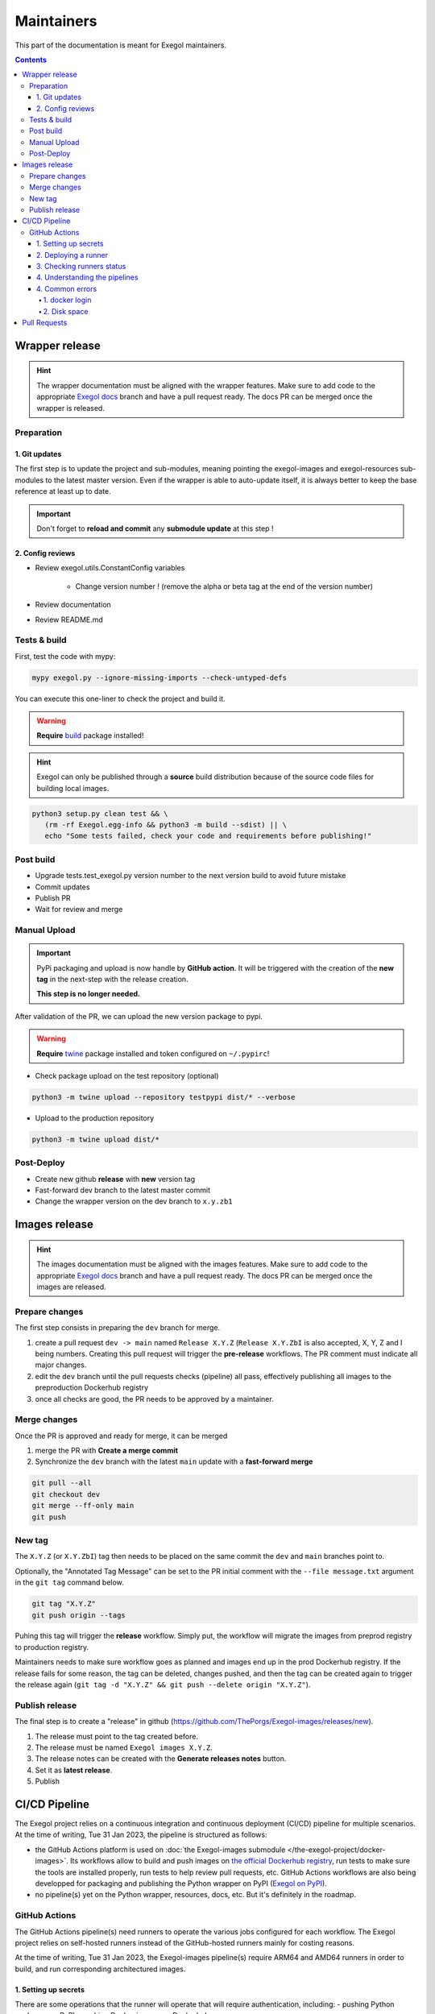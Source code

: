 ===========
Maintainers
===========

This part of the documentation is meant for Exegol maintainers.

.. contents::

Wrapper release
===============

.. hint::
    The wrapper documentation must be aligned with the wrapper features. Make sure to add code to the appropriate `Exegol docs <https://github.com/ThePorgs/Exegol-docs>`_ branch and have a pull request ready. The docs PR can be merged once the wrapper is released.

Preparation
-----------

1. Git updates
~~~~~~~~~~~~~~

The first step is to update the project and sub-modules, meaning pointing the exegol-images and exegol-resources sub-modules to the latest master version.
Even if the wrapper is able to auto-update itself, it is always better to keep the base reference at least up to date.

..  tabs::

    ..  tab:: With git

        * Update current wrapper repo:

        .. code-block:: bash

            git pull

        * Update git submodules and checkout to **main** branch for release:

        .. code-block:: bash

            git -C exegol-docker-build checkout main
            git -C exegol-docker-build pull
            git -C exegol-resources checkout main
            git -C exegol-resources pull

    ..  tab:: With Exegol

        Update to the latest version of the **main** branches (checkout if needed, **except for the wrapper** which remains in branch dev)

        .. code-block:: bash

            exegol update -v

.. important::
    Don't forget to **reload and commit** any **submodule update** at this step !

2. Config reviews
~~~~~~~~~~~~~~~~~

* Review exegol.utils.ConstantConfig variables

    * Change version number ! (remove the alpha or beta tag at the end of the version number)
* Review documentation
* Review README.md

Tests & build
-------------

First, test the code with mypy:

.. code-block:: bash

    mypy exegol.py --ignore-missing-imports --check-untyped-defs

You can execute this one-liner to check the project and build it.

.. warning::
    **Require** `build <https://packaging.python.org/en/latest/tutorials/packaging-projects/#generating-distribution-archives>`__ package installed!

.. hint::
    Exegol can only be published through a **source** build distribution because of the source code files for building local images.

.. code-block:: bash

    python3 setup.py clean test && \
       (rm -rf Exegol.egg-info && python3 -m build --sdist) || \
       echo "Some tests failed, check your code and requirements before publishing!"


Post build
----------

* Upgrade tests.test_exegol.py version number to the next version build to avoid future mistake
* Commit updates
* Publish PR
* Wait for review and merge

Manual Upload
-------------

.. important::
    PyPi packaging and upload is now handle by **GitHub action**. It will be triggered with the creation of the **new tag** in the next-step with the release creation.

    **This step is no longer needed.**

After validation of the PR, we can upload the new version package to pypi.

.. warning::
    **Require** `twine <https://packaging.python.org/en/latest/tutorials/packaging-projects/#uploading-the-distribution-archives>`__ package installed and token configured on ``~/.pypirc``!

* Check package upload on the test repository (optional)

.. code-block:: bash

    python3 -m twine upload --repository testpypi dist/* --verbose

* Upload to the production repository

.. code-block:: bash

    python3 -m twine upload dist/*


Post-Deploy
-----------

* Create new github **release** with **new** version tag
* Fast-forward dev branch to the latest master commit
* Change the wrapper version on the dev branch to ``x.y.zb1``

Images release
==============

.. hint::
    The images documentation must be aligned with the images features. Make sure to add code to the appropriate `Exegol docs <https://github.com/ThePorgs/Exegol-docs>`_ branch and have a pull request ready. The docs PR can be merged once the images are released.

Prepare changes
---------------

The first step consists in preparing the ``dev`` branch for merge.

1. create a pull request ``dev -> main`` named ``Release X.Y.Z`` (``Release X.Y.ZbI`` is also accepted, X, Y, Z and I being numbers. Creating this pull request will trigger the **pre-release** workflows. The PR comment must indicate all major changes.

2. edit the ``dev`` branch until the pull requests checks (pipeline) all pass, effectively publishing all images to the preproduction Dockerhub registry

3. once all checks are good, the PR needs to be approved by a maintainer.

Merge changes
-------------

Once the PR is approved and ready for merge, it can be merged

1. merge the PR with **Create a merge commit**

2. Synchronize the ``dev`` branch with the latest ``main`` update with a **fast-forward merge**

.. code-block:: bash

    git pull --all
    git checkout dev
    git merge --ff-only main
    git push

New tag
-------

The ``X.Y.Z`` (or ``X.Y.ZbI``) tag then needs to be placed on the same commit the ``dev`` and ``main`` branches point to.

Optionally, the "Annotated Tag Message" can be set to the PR initial comment with the ``--file message.txt`` argument in the ``git tag`` command below.

.. code-block:: bash

    git tag "X.Y.Z"
    git push origin --tags

Puhing this tag will trigger the **release** workflow. Simply put, the workflow will migrate the images from preprod registry to production registry.

Maintainers needs to make sure workflow goes as planned and images end up in the prod Dockerhub registry. If the release fails for some reason, the tag can be deleted, changes pushed, and then the tag can be created again to trigger the release again (``git tag -d "X.Y.Z" && git push --delete origin "X.Y.Z"``).

Publish release
---------------

The final step is to create a "release" in github (https://github.com/ThePorgs/Exegol-images/releases/new).

1. The release must point to the tag created before.

2. The release must be named ``Exegol images X.Y.Z``.

3. The release notes can be created with the **Generate releases notes** button.

4. Set it as **latest release**.

5. Publish

CI/CD Pipeline
==============

The Exegol project relies on a continuous integration and continuous deployment (CI/CD) pipeline for multiple scenarios. At the time of writing, Tue 31 Jan 2023, the pipeline is structured as follows:

* the GitHub Actions platform is used on :doc:`the Exegol-images submodule </the-exegol-project/docker-images>`. Its workflows allow to build and push images on `the official Dockerhub registry <https://hub.docker.com/repository/docker/nwodtuhs/exegol>`_, run tests to make sure the tools are installed properly, run tests to help review pull requests, etc. GitHub Actions workflows are also being developped for packaging and publishing the Python wrapper on PyPI (`Exegol on PyPI <https://pypi.org/project/Exegol>`_).
* no pipeline(s) yet on the Python wrapper, resources, docs, etc. But it's definitely in the roadmap.

GitHub Actions
--------------

The GitHub Actions pipeline(s) need runners to operate the various jobs configured for each workflow. The Exegol project relies on self-hosted runners instead of the GitHub-hosted runners mainly for costing reasons.

At the time of writing, Tue 31 Jan 2023, the Exegol-images pipeline(s) require ARM64 and AMD64 runners in order to build, and run corresponding architectured images.

1. Setting up secrets
~~~~~~~~~~~~~~~~~~~~~

There are some operations that the runner will operate that will require authentication, including:
- pushing Python packages on PyPI
- pushing Docker images on Dockerhub

In order to allow this, GitHub Actions can be set up with secrets that the runner will be able to use later on. This part of the documentation shows what secrets must be set up and how.

..  tabs::

    ..  tab:: PyPI

        API Tokens can be created in the maintainer account's `PyPI account settings <https://pypi.org/manage/account/>`_, in the **API Tokens** part. The scope must be set to ``Project: Exegol``. The tokens are linked to the personal PyPI account.

    ..  tab:: Dockerhub

        Access Tokens can be created in the maintainer account's `Dockerhub security settings <https://hub.docker.com/settings/security>`_. Permissions must be set to ``Read, Write, Delete``. The tokens are linked to the personal Dockerhub account.

Once the token is created, it can be added as follows:

- For Exegol-images, go to the `Exegol-images repo settings > secrets > actions <https://github.com/ThePorgs/Exegol-images/settings/secrets/actions>`_. At the time of writing, 11 Feb. 2023, Dockerhub secrets are named ``DOCKER_USERNAME`` and ``DOCKER_PASSWORD`` in the workflows.

- For the Python wrapper, go to the `Exegol repo settings > secrets > actions <https://github.com/ThePorgs/Exegol/settings/secrets/actions>`_. At the time of writing, 11 Feb. 2023, the PyPI token is named ``PYPI_API_TOKEN`` in the workflows.

2. Deploying a runner
~~~~~~~~~~~~~~~~~~~~~

The runner can either run on macOS, Linux, or Windows, as those three operating systems are supporting by the GHA (GitHub Action) platform. x64 and ARM64 are supported for macOS and Windows, and for Linux, ARM is supported as well.

Below are the hardware requirements for each runner:

* enough RAM *(to be defined)*
* enough CPU *(to be defined)*
* enough free disk space (at least ~100GB, bare minimum)

Before deploying a GHA agent on a runner, software requirements must be met:

- Docker (or Docker Desktop for Windows and macOS)
- jq (lightweight and flexible command-line JSON processor)

..  tabs::

    ..  tab:: Linux

        For Linux systems, Docker is required in order to have the GitHub Actions agent running.

        .. tip::

            Docker can be installed quickly and easily with the following command-line:

            .. code-block:: bash

                curl -fsSL "https://get.docker.com/" -o get-docker.sh
                sh get-docker.sh

        .. warning::

            To run exegol from the user environment without ``sudo``, the user must have privileged rights equivalent to root.
            To grant yourself these rights, you can use the following command

            .. code-block:: bash

                # add the sudo group to the user
                sudo usermod -aG docker $(id -u -n)

                # "reload" the user groups
                newgrp

        The ``jq`` utility is also required and can be installed with the following command line:

        .. code-block:: bash

            apt install jq

        Once the requirements are met, the agent can be deployed as follows (with sufficient permissions in the GitHub repository):

        * go to https://github.com/ThePorgs/Exegol-images/settings/actions/runners
        * click on "New self-hosted runner"
        * select ``Linux`` as operating system, as well as the right architecture and follow the instructions
        * when running the ``config.sh`` script, the following settings must be set

            * name of the runner group: Default
            * name of the runner: *up to you*
            * additional labels: ``builder,tester`` (adapt this if the runner is to be used for only one of those actions). If the runner is an X64/AMD64, the ``AMD64`` tag needs to be set as well. If the runner is ARM64, the right tag will be set automatically.
            * name of work folder: *up to you*

        * start the runner with the ``run.sh`` script
        * (option) configure the agent as a service if it is to be run unattended/headless with ``sudo ./svc.sh install <user>``, more info at https://docs.github.com/en/actions/hosting-your-own-runners/configuring-the-self-hosted-runner-application-as-a-service


        .. note::

            When configuring the agent as a service, it will be enabled, meaning it will start at boot. The ``systemctl is-enabled`` command should return ``enabled``.

            .. code-block:: bash

                sudo systemctl is-enabled actions.runner.ThePorgs-Exegol-images.<runner-name>.service

            In order to start the service, either reboot the runner, or use ``systemctl``.

            .. code-block:: bash

                sudo systemctl start actions.runner.ThePorgs-Exegol-images.<runner-name>.service

        .. image:: /assets/maintainers/gha_deployment/step_1.png
           :align: center
           :alt: Created a new runner

        .. image:: /assets/maintainers/gha_deployment/step_2.png
           :align: center
           :alt: Configuring the runner (GitHub)

        .. image:: /assets/maintainers/gha_deployment/step_3.png
           :align: center
           :alt: Configuring the runner (Local)


        .. note::

            Screenshots annotated with https://annotely.com/
    ..  tab:: macOS

        For macOS, **Docker Desktop** must be installed: https://docs.docker.com/desktop/install/mac-install/.

        * In ``Settings > Resources > Advanced``, the ``virtual disk limit`` must be set to at least 100GB.
        * In ``Settings > Resources > Advanced``, allocate enough CPUs, Memory and Swap.

        The **jq** tool can be installed as follows.

        .. code-block:: bash

            # install brew
            ruby -e "$(curl -fsSL https://raw.githubusercontent.com/Homebrew/install/master/install)" < /dev/null 2> /dev/null

            # install jq
            brew install jq

        **Xcode Command Line Tools** are also required, and they can be installed with the following command line.

        .. code-block:: bash

            xcode-select --install

        Once the requirements are met, the agent can be deployed as follows (with sufficient permissions in the GitHub repository):

        * go to https://github.com/ThePorgs/Exegol-images/settings/actions/runners
        * click on "New self-hosted runner"
        * select ``macOS`` as operating system, as well as the right architecture and follow the instructions
        * when running the ``config.sh`` script, the following settings must be set

            * name of the runner group: Default
            * name of the runner: *up to you*
            * additional labels: ``builder,tester`` (adapt this if the runner is to be used for only one of those actions). If the runner is an X64/AMD64, the ``AMD64`` tag needs to be set as well. If the runner is ARM64, the right tag will be set automatically.
            * name of work folder: *up to you*

        * start the runner with the ``run.sh`` script
        * the agent must **not** be configured as a service with ``./svc.sh install``. Some errors have been raised when setting up the pipeline like this.

        .. note::

            **TODO** : how to make that service run at boot unattended without using svc.sh install?



3. Checking runners status
~~~~~~~~~~~~~~~~~~~~~~~~~~

Go to https://github.com/ThePorgs/Exegol-images/settings/actions/runners

4. Understanding the pipelines
~~~~~~~~~~~~~~~~~~~~~~~~~~~~~~

**TODO** explain the pipelines, include diagrams.

4. Common errors
~~~~~~~~~~~~~~~~

1. docker login
_______________

When configuring a macOS agent as a service with ``./svc.sh install``, the following error was met during workflow run.

..  code-block::

    Run docker/login-action@v2
    with:
        username: ***
        password: ***
        ecr: auto
        logout: true
    Logging into Docker Hub...
    Error: Error saving credentials: error storing credentials - err: exit status 1, out: `error storing credentials - err: exit status 1, out: `User interaction is not allowed.``

In order to avoid that error, the runner was started interactively with ``./run.sh``.

2. Disk space
_____________

When there's not enough

You are running out of disk space. The runner will stop working when the machine runs out of disk space. Free space left: 62 MB


Pull Requests
=============

When handling pull requests, maintainers may need to `synchronize a contributor's fork with latests changes <https://docs.github.com/en/pull-requests/collaborating-with-pull-requests/working-with-forks/syncing-a-fork>`_. In command-line, this can be achieved as follows.

.. code-block:: bash

    git clone "git@github.com:USER/FORK" "dest_dir"
    cd dest_dir
    git remote add upstream "git@github.com:ThePorgs/REPO"
    git fetch upstream
    git checkout "TARGET_FORK_BRANCH"
    git merge --no-edit upstream/"ORIGIN_BRANCH"
    # solve conflicts if any
    git push